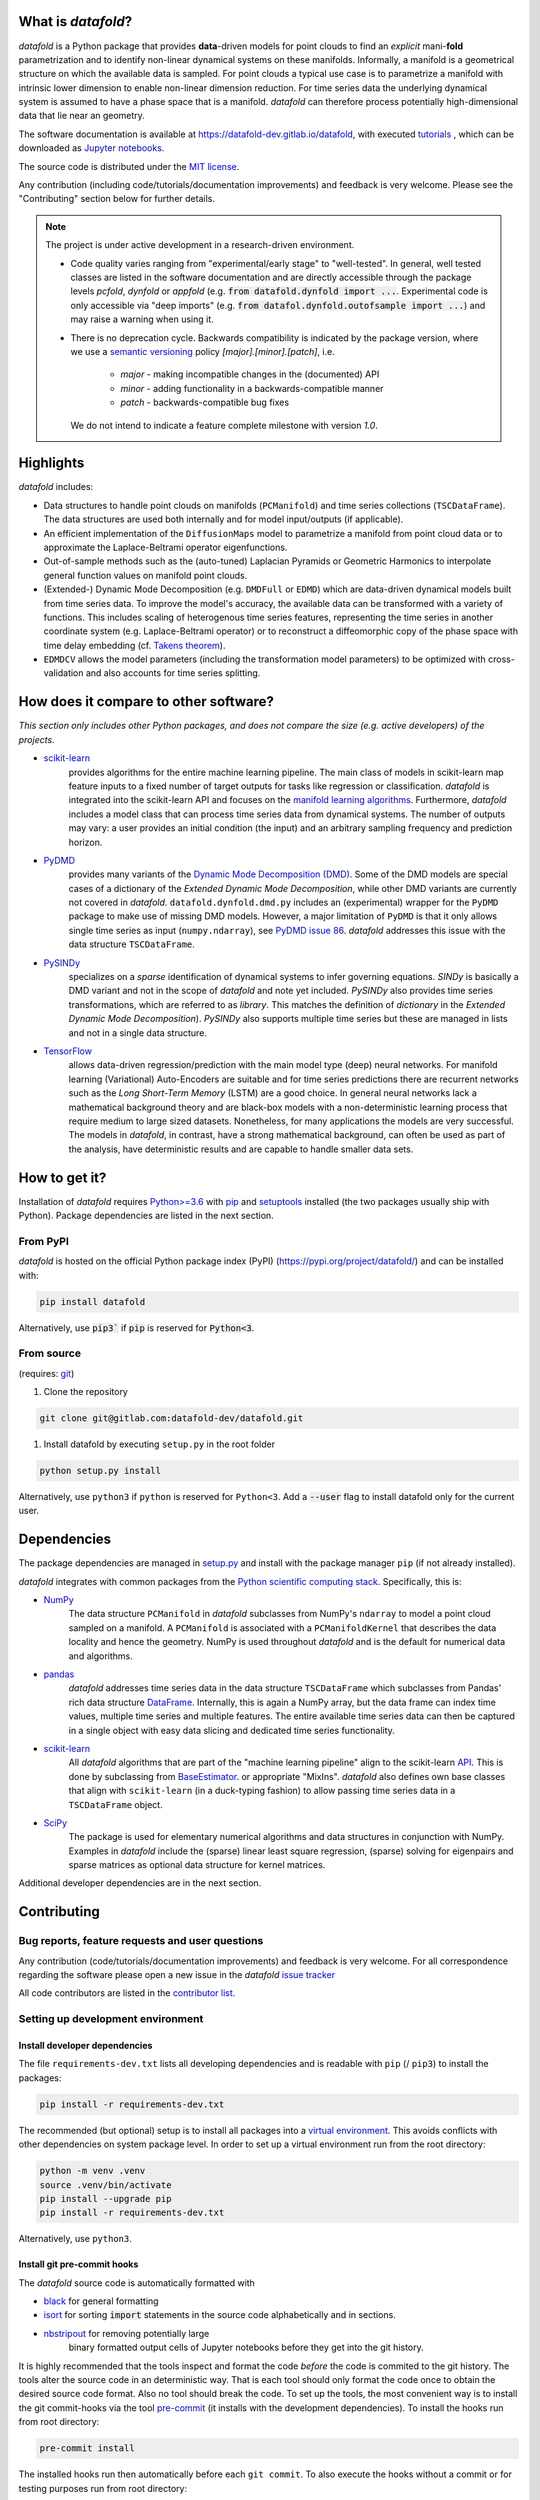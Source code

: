 What is *datafold*?
=====================

*datafold* is a Python package that provides **data**-driven models for point clouds to
find an *explicit* mani-**fold** parametrization and to identify non-linear
dynamical systems on these manifolds. Informally, a manifold is a geometrical structure
on which the available data is sampled. For point clouds a typical use case is to
parametrize a manifold with intrinsic lower dimension to enable non-linear dimension
reduction. For time series data the underlying dynamical system is assumed to have a
phase space that is a manifold. *datafold* can therefore process potentially
high-dimensional data that lie near an geometry.

The software documentation is available at
`https://datafold-dev.gitlab.io/datafold <https://datafold-dev.gitlab.io/datafold>`_,
with executed
`tutorials <https://datafold-dev.gitlab.io/datafold/tutorial_index.html>`_ , which can be
downloaded as
`Jupyter notebooks <https://gitlab.com/datafold-dev/datafold/-/tree/master/tutorials>`_.

The source code is distributed under the `MIT license <https://gitlab
.com/datafold-dev/datafold/-/blob/master/LICENSE>`_.

Any contribution (including code/tutorials/documentation improvements) and feedback is
very welcome. Please see the "Contributing" section below for further details.

.. note::
    The project is under active development in a research-driven environment.

    * Code quality varies ranging from "experimental/early stage" to "well-tested". In
      general, well tested classes are listed in the software documentation and are
      directly accessible through the package levels `pcfold`, `dynfold` or `appfold`
      (e.g. :code:`from datafold.dynfold import ...`. Experimental code is only
      accessible via "deep imports"
      (e.g. :code:`from datafol.dynfold.outofsample import ...`) and may raise a warning
      when using it.
    * There is no deprecation cycle. Backwards compatibility is indicated by the
      package version, where we use a `semantic versioning <https://semver.org/>`_
      policy `[major].[minor].[patch]`, i.e.

         * `major` - making incompatible changes in the (documented) API
         * `minor` - adding functionality in a backwards-compatible manner
         * `patch` - backwards-compatible bug fixes

      We do not intend to indicate a feature complete milestone with version `1.0`.

Highlights
==========

*datafold* includes:

* Data structures to handle point clouds on manifolds (``PCManifold``) and time series
  collections (``TSCDataFrame``). The data structures are used both internally and for
  model input/outputs (if applicable).
* An efficient implementation of the ``DiffusionMaps`` model to parametrize a manifold
  from point cloud data or to approximate the Laplace-Beltrami operator eigenfunctions.
* Out-of-sample methods such as the (auto-tuned) Laplacian Pyramids or Geometric
  Harmonics to interpolate general function values on manifold point clouds.
* (Extended-) Dynamic Mode Decomposition (e.g. ``DMDFull`` or ``EDMD``) which
  are data-driven dynamical models built from time series data. To improve the
  model's accuracy, the available data can be transformed with a variety of functions.
  This includes scaling of heterogenous time series features, representing the
  time series in another coordinate system (e.g. Laplace-Beltrami operator) or to
  reconstruct a diffeomorphic copy of the phase space with time delay embedding (cf.
  `Takens theorem <https://en.wikipedia.org/wiki/Takens%27s_theorem>`_).
* ``EDMDCV`` allows the model parameters (including the
  transformation model parameters) to be optimized with cross-validation and
  also accounts for time series splitting.

How does it compare to other software?
======================================

*This section only includes other Python packages, and does not compare the size
(e.g. active developers) of the projects.*

* `scikit-learn <https://scikit-learn.org/stable/>`_
   provides algorithms for the entire machine learning pipeline. The main
   class of models in scikit-learn map feature inputs to a fixed number of target
   outputs for tasks like regression or classification. *datafold* is integrated into the
   scikit-learn API and focuses on the
   `manifold learning algorithms <https://scikit-learn.org/stable/auto_examples/manifold/plot_compare_methods.html#sphx-glr-auto-examples-manifold-plot-compare-methods-py>`_.
   Furthermore, *datafold* includes a model class that can process time
   series data from dynamical systems. The number of outputs may vary: a
   user provides an initial condition (the input) and an arbitrary sampling frequency
   and prediction horizon.

* `PyDMD <https://mathlab.github.io/PyDMD/build/html/index.html>`_
   provides many \
   variants of the `Dynamic Mode Decomposition (DMD) <https://en.wikipedia
   .org/wiki/Dynamic_mode_decomposition>`_. Some of the DMD models are special
   cases of a dictionary of the `Extended Dynamic Mode Decomposition`, while other DMD
   variants are currently not covered in *datafold*. ``datafold.dynfold.dmd.py`` includes
   an (experimental) wrapper for the ``PyDMD`` package to make use of missing DMD models.
   However, a major limitation of ``PyDMD`` is that it only allows single time series as
   input (``numpy.ndarray``), see `PyDMD issue 86 <https://github.com/mathLab/PyDMD/issues/86>`_.
   *datafold* addresses this issue with the data structure ``TSCDataFrame``.

* `PySINDy <https://pysindy.readthedocs.io/en/latest/>`_
   specializes on a *sparse* identification of dynamical systems to infer governing
   equations. `SINDy` is basically a DMD variant and not in the scope of *datafold* and
   note yet included. `PySINDy` also provides time series transformations, which
   are referred to as `library`. This matches the definition of
   `dictionary` in  the `Extended Dynamic Mode Decomposition`). `PySINDy` also supports
   multiple time series but these are managed in lists and not in a single data
   structure.

* `TensorFlow <https://www.tensorflow.org/>`_
   allows data-driven regression/prediction with the main model type
   (deep) neural networks. For manifold learning (Variational) Auto-Encoders are
   suitable and for time series predictions there are recurrent networks such as
   the `Long Short-Term Memory` (LSTM) are a good choice. In general neural networks
   lack a mathematical background theory and are black-box models with a
   non-deterministic learning process that require medium to large sized datasets.
   Nonetheless, for many applications the models are very successful. The models in
   *datafold*, in contrast, have a strong mathematical background, can often be used as
   part of the analysis, have deterministic results and are capable to handle smaller data
   sets.


How to get it?
==============

Installation of *datafold* requires `Python>=3.6 <https://www.python.org/>`_ with
`pip <https://pip.pypa.io/en/stable/>`_ and
`setuptools <https://setuptools.readthedocs.io/en/latest/>`_ installed (the two
packages usually ship with Python). Package dependencies are listed in the
next section.

From PyPI
---------

*datafold* is hosted on the official Python package index (PyPI)
(https://pypi.org/project/datafold/) and can be installed with: 

.. code-block:: bash

   pip install datafold

Alternatively, use :code:`pip3`` if :code:`pip` is reserved for :code:`Python<3`.

From source
-----------

(requires: `git <https://git-scm.com/>`_)

#. Clone the repository

.. code-block:: bash

   git clone git@gitlab.com:datafold-dev/datafold.git


#. Install datafold by executing ``setup.py`` in the root folder

.. code-block:: bash

   python setup.py install

Alternatively, use ``python3`` if ``python`` is reserved for ``Python<3``. Add
a :code:`--user` flag to install datafold only for the current user.


Dependencies
============

The package dependencies are managed in `setup.py <https://gitlab
.com/datafold-dev/datafold/-/blob/master/setup.py>`_ and install with the package
manager ``pip`` (if not already installed).

*datafold* integrates with common packages from the
`Python scientific computing stack <https://www.scipy.org/about.html>`_. Specifically,
this is:

* `NumPy <https://numpy.org/>`_
    The data structure ``PCManifold`` in *datafold* subclasses from NumPy's ``ndarray``
    to model a point cloud sampled on a manifold. A ``PCManifold`` is
    associated with a ``PCManifoldKernel`` that describes the data locality and hence
    the geometry. NumPy is used throughout *datafold* and is the default for numerical
    data and algorithms.

* `pandas <https://pandas.pydata.org/pandas-docs/stable/index.html>`_
   *datafold* addresses time series data in the data structure ``TSCDataFrame``
   which subclasses from Pandas' rich data structure
   `DataFrame <https://pandas.pydata.org/pandas-docs/stable/reference/api/pandas.DataFrame.html>`_.
   Internally, this is again a NumPy array, but the data frame can index time values,
   multiple time series and multiple features. The entire available time series data can
   then be captured in a single object with easy data slicing and dedicated time series
   functionality.

* `scikit-learn <https://scikit-learn.org/stable/>`_
   All *datafold* algorithms that are part of the "machine learning pipeline" align
   to the scikit-learn `API <https://scikit-learn.org/stable/developers/develop.html>`_.
   This is done by subclassing from
   `BaseEstimator <https://scikit-learn.org/stable/modules/generated/sklearn.base.BaseEstimator.html>`_.
   or appropriate "MixIns". *datafold* also defines own base classes
   that align with ``scikit-learn`` (in a duck-typing fashion) to allow passing
   time series data in a ``TSCDataFrame`` object.

* `SciPy <https://docs.scipy.org/doc/scipy/reference/index.html>`_
    The package is used for elementary numerical algorithms and data structures in
    conjunction with NumPy. Examples in *datafold* include the (sparse) linear least
    square regression, (sparse) solving for eigenpairs and sparse matrices as optional
    data structure for kernel matrices.

Additional developer dependencies are in the next section.

Contributing
============

Bug reports, feature requests and user questions
------------------------------------------------

Any contribution (code/tutorials/documentation improvements) and feedback is very
welcome. For all correspondence regarding the software please open a new issue in the
*datafold* `issue tracker <https://gitlab.com/datafold-dev/datafold/-/issues>`_

All code contributors are listed in the
`contributor list <https://gitlab.com/datafold-dev/datafold/-/blob/master/CONTRIBUTORS>`_.

Setting up development environment
----------------------------------

Install developer dependencies
^^^^^^^^^^^^^^^^^^^^^^^^^^^^^^

The file ``requirements-dev.txt`` lists all developing dependencies and is readable
with ``pip`` (/ ``pip3``) to install the packages:

.. code-block:: bash

   pip install -r requirements-dev.txt

The recommended (but optional) setup is to install all packages into a
`virtual environment <https://virtualenv.pypa.io/en/stable/>`_. This avoids conflicts
with other dependencies on system package level. In order to set up a virtual
environment run from the root directory:

.. code-block:: bash

    python -m venv .venv
    source .venv/bin/activate
    pip install --upgrade pip
    pip install -r requirements-dev.txt

Alternatively, use ``python3``.

Install git pre-commit hooks
^^^^^^^^^^^^^^^^^^^^^^^^^^^^

The *datafold* source code is automatically formatted with

* `black <https://black.readthedocs.io/en/stable/>`_ for general formatting
* `isort <https://timothycrosley.github.io/isort/>`_ for sorting :code:`import` statements
  in the source code alphabetically and in sections.
* `nbstripout <https://github.com/kynan/nbstripout>`_ for removing potentially large
   binary formatted output cells of Jupyter notebooks before they get into the git
   history.

It is highly recommended that the tools inspect and format the code *before* the code is
commited to the git history. The tools alter the source code in an deterministic
way. That is each tool should only format the code once to obtain the desired source
code format. Also no tool should break the code. To set up the tools, the most
convenient way is to install the git commit-hooks via the tool
`pre-commit <https://pre-commit.com/>`_ (it installs with the development dependencies).
To install the hooks run from root directory:

.. code-block:: bash

   pre-commit install

The installed hooks run then automatically before each ``git commit``. To also execute
the hooks without a commit or for testing purposes run from root directory:

.. code-block:: bash

   pre-commit run --all-files

Run tests
^^^^^^^^^

The tests are executed with `nose <https://nose.readthedocs.io/en/latest/>`_ (installs
with development dependencies). 

To execute all *datafold* unit tests locally run from the root directory:

.. code-block:: bash

   nosetests datafold/ -v

To execute the tutorials (tests check only if an error occurs in the tutorial) run from
the root directory:

.. code-block:: bash

   nosetests tutorials/ -v

All tests (unit and tutorials) are also executed remotely in a gitlab "Continuous
Integration" (CI) setup. The pipeline runs for every push to the
`remote repository <https://gitlab.com/datafold-dev/datafold>`_.

Compile and build documentation
^^^^^^^^^^^^^^^^^^^^^^^^^^^^^^^

The documentation uses `Sphinx <https://www.sphinx-doc.org/en/stable/>`_ and multiple \
extensions (all install with the development dependencies). The source code is documented
with `numpydoc <https://numpydoc.readthedocs.io/en/latest/format.html#overview>`_ style.

Additional dependencies for building the documentation (**not** contained in
``requirements-dev.txt``):

* `LaTex <https://www.latex-project.org/>`_ to render maths equations,
* `mathjax <https://www.mathjax.org/>`_ to display the LaTex equations in the browser (for
   Linux install packages `libjs-mathjax`, `fonts-mathjax` and `dvipng`).
* `graphviz <https://graphviz.org/>`_ to render class dependency graphs, and
* `pandoc <https://pandoc.org/index.html>`_ to convert between formats (required by
  `nbsphinx` extension that includes the tutorials into the web page documentation).

Note that the documentation also builds remotely in the CI pipeline, either as a
test (all branches except `master`) or to update the web page (only for `master`).

To build the documentation run from root directory

.. code-block:: bash

   sphinx-apigen -f -o ./doc/source/_apidoc/ ./datafold/
   sphinx-build -b html ./doc/source/ ./public/

The html entry is then located at ``./public/index.html``. Please make sure that the
installation of Sphinx is in the path so the Sphinx tools are accessible.
